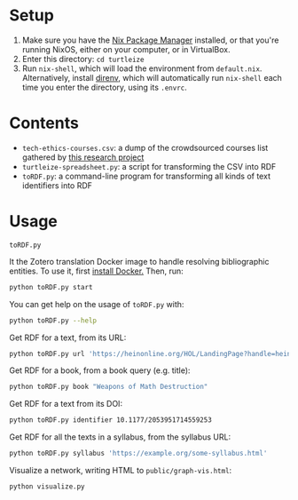 * Setup

1. Make sure you have the [[https://nixos.org/][Nix Package Manager]] installed, or that you're running NixOS, either on your computer, or in VirtualBox.
2. Enter this directory: ~cd turtleize~
3. Run ~nix-shell~, which will load the environment from ~default.nix~. Alternatively, install [[https://direnv.net/][direnv]], which will automatically run ~nix-shell~ each time you enter the directory, using its ~.envrc~.

* Contents

- ~tech-ethics-courses.csv~: a dump of the crowdsourced courses list gathered by [[https://cfiesler.medium.com/tech-ethics-curricula-a-collection-of-syllabi-3eedfb76be18][this research project]]
- ~turtleize-spreadsheet.py~: a script for transforming the CSV into RDF
- ~toRDF.py~: a command-line program for transforming all kinds of text identifiers into RDF

* Usage

~toRDF.py~

It the Zotero translation Docker image to handle resolving bibliographic entities. To use it, first [[https://www.docker.com/get-started][install Docker.]] Then, run:

#+BEGIN_SRC sh
python toRDF.py start
#+END_SRC

You can get help on the usage of ~toRDF.py~ with:

#+BEGIN_SRC sh
python toRDF.py --help
#+END_SRC

Get RDF for a text, from its URL:

#+BEGIN_SRC sh
python toRDF.py url 'https://heinonline.org/HOL/LandingPage?handle=hein.journals/wflr49&div=16&id=&page='
#+END_SRC

Get RDF for a book, from a book query (e.g. title):

#+BEGIN_SRC sh
python toRDF.py book "Weapons of Math Destruction"
#+END_SRC

Get RDF for a text from its DOI:

#+BEGIN_SRC sh
python toRDF.py identifier 10.1177/2053951714559253
#+END_SRC

Get RDF for all the texts in a syllabus, from the syllabus URL:

#+BEGIN_SRC sh
python toRDF.py syllabus 'https://example.org/some-syllabus.html'
#+END_SRC

Visualize a network, writing HTML to ~public/graph-vis.html~:

#+BEGIN_SRC sh
python visualize.py
#+END_SRC
